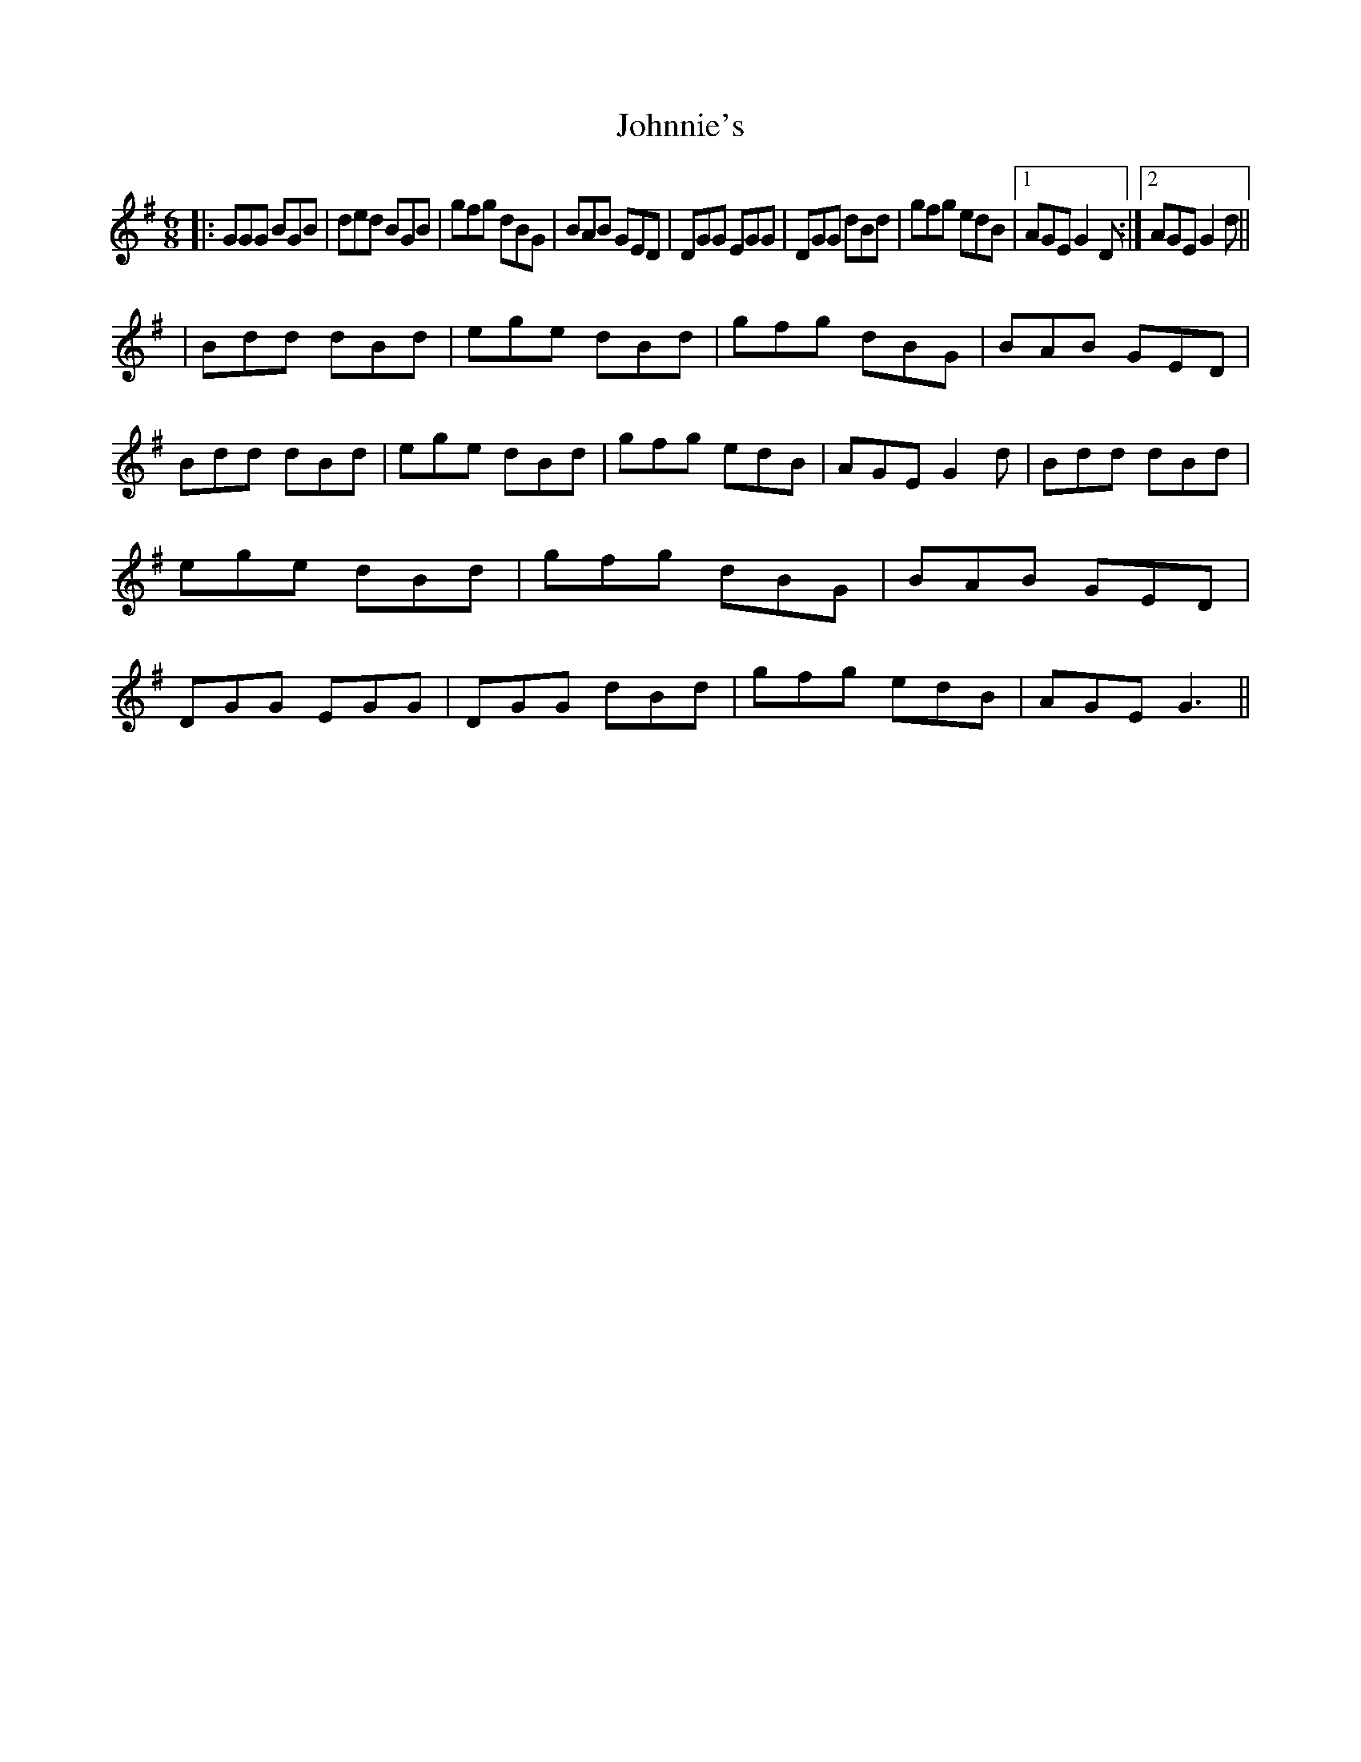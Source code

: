 X: 1
T: Johnnie's
Z: Johnny Jay
S: https://thesession.org/tunes/4311#setting4311
R: jig
M: 6/8
L: 1/8
K: Gmaj
|:GGG BGB|ded BGB|gfg dBG|BAB GED|DGG EGG|DGG dBd|gfg edB|1 AGE G2 D:|2AGE G2 d||
|Bdd dBd|ege dBd|gfg dBG|BAB GED|Bdd dBd|ege dBd|gfg edB|AGE G2 d|Bdd dBd|ege dBd|gfg dBG|BAB GED|DGG EGG|DGG dBd|gfg edB|AGE G3||
